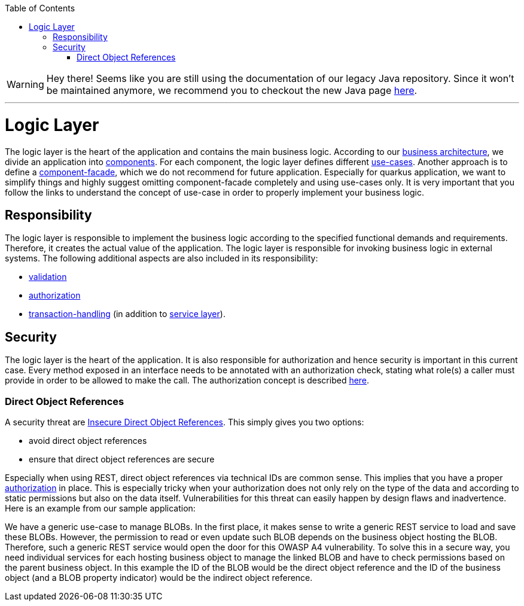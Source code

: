 :toc: macro
toc::[]

WARNING: Hey there! Seems like you are still using the documentation of our legacy Java repository. Since it won't be maintained anymore, we recommend you to checkout the new Java page https://devonfw.com/docs/java/current/[here]. 

'''

= Logic Layer

The logic layer is the heart of the application and contains the main business logic.
According to our link:architecture.asciidoc#business-architecture[business architecture], we divide an application into link:guide-component.asciidoc[components].
For each component, the logic layer defines different link:guide-usecase.asciidoc[use-cases]. Another approach is to define a link:guide-component-facade.asciidoc[component-facade], which we do not recommend for future application. Especially for quarkus application, we want to simplify things and highly suggest omitting component-facade completely and using use-cases only.
It is very important that you follow the links to understand the concept of use-case in order to properly implement your business logic.

== Responsibility
The logic layer is responsible to implement the business logic according to the specified functional demands and requirements.
Therefore, it creates the actual value of the application. The logic layer is responsible for invoking business logic in external systems.
The following additional aspects are also included in its responsibility:

* link:guide-validation.asciidoc[validation]
* link:guide-access-control.asciidoc#authorization[authorization]
* link:guide-transactions.asciidoc[transaction-handling] (in addition to link:guide-service-layer.asciidoc[service layer]).

== Security
The logic layer is the heart of the application. It is also responsible for authorization and hence security is important in this current case. Every method exposed in an interface needs to be annotated with an authorization check, stating what role(s) a caller must provide in order to be allowed to make the call. The authorization concept is described link:guide-access-control.asciidoc#authorization[here].

=== Direct Object References
A security threat are https://www.owasp.org/index.php/Top_10_2013-A4-Insecure_Direct_Object_References[Insecure Direct Object References]. This simply gives you two options:

* avoid direct object references
* ensure that direct object references are secure

Especially when using REST, direct object references via technical IDs are common sense. This implies that you have a proper xref:authorization[authorization] in place. This is especially tricky when your authorization does not only rely on the type of the data and according to static permissions but also on the data itself. Vulnerabilities for this threat can easily happen by design flaws and inadvertence. Here is an example from our sample application:

We have a generic use-case to manage BLOBs. In the first place, it makes sense to write a generic REST service to load and save these BLOBs. However, the permission to read or even update such BLOB depends on the business object hosting the BLOB. Therefore, such a generic REST service would open the door for this OWASP A4 vulnerability. To solve this in a secure way, you need individual services for each hosting business object to manage the linked BLOB and have to check permissions based on the parent business object. In this example the ID of the BLOB would be the direct object reference and the ID of the business object (and a BLOB property indicator) would be the indirect object reference.
